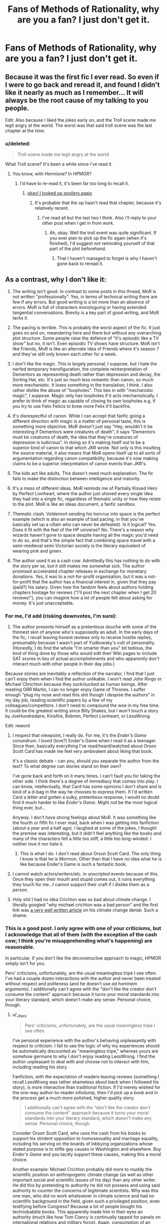 #+TITLE: Fans of Methods of Rationality, why are you a fan? I just don't get it.

* Fans of Methods of Rationality, why are you a fan? I just don't get it.
:PROPERTIES:
:Score: 17
:DateUnix: 1417823186.0
:DateShort: 2014-Dec-06
:FlairText: Discussion
:END:

** Because it was the first fic I ever read. So even if I were to go back and reread it, and found I didn't like it nearly as much as I remember... It will always be the root cause of my talking to you people.

Edit: Also because I liked the jokes early on, and the Troll scene made me legit angry at the world. The worst was that said troll scene was the last chapter at the time.
:PROPERTIES:
:Author: Ruljinn
:Score: 18
:DateUnix: 1417824663.0
:DateShort: 2014-Dec-06
:END:

*** u/deleted:
#+begin_quote
  Troll scene made me legit angry at the world
#+end_quote

What Troll scene? It's been a while since i've read it.
:PROPERTIES:
:Score: 2
:DateUnix: 1417838408.0
:DateShort: 2014-Dec-06
:END:

**** You know, with Hermione? In HPMOR?
:PROPERTIES:
:Author: Ruljinn
:Score: 3
:DateUnix: 1417839005.0
:DateShort: 2014-Dec-06
:END:

***** I'd have to re-read it, it's been far too long to recall it.
:PROPERTIES:
:Score: 1
:DateUnix: 1417839045.0
:DateShort: 2014-Dec-06
:END:

****** [[/s][okay! I looked up spoilers again]]
:PROPERTIES:
:Author: Ruljinn
:Score: 4
:DateUnix: 1417839436.0
:DateShort: 2014-Dec-06
:END:

******* It's probable that the op hasn't read that chapter, because it's relatively recent.
:PROPERTIES:
:Author: flagamuffin
:Score: 3
:DateUnix: 1417839532.0
:DateShort: 2014-Dec-06
:END:

******** I've read all but the last two I think. Also i'll reply to your other post when I get in from work.
:PROPERTIES:
:Score: 0
:DateUnix: 1417839583.0
:DateShort: 2014-Dec-06
:END:

********* Ah, okay. Well the troll event was quite significant. If you ever plan to pick up the fic again (when it's finished), I'd suggest /not/ reminding yourself of that part of the plot beforehand.
:PROPERTIES:
:Author: flagamuffin
:Score: 1
:DateUnix: 1417839646.0
:DateShort: 2014-Dec-06
:END:

********** That I haven't managed to forget is why I haven't gone back to reread it.
:PROPERTIES:
:Author: Ruljinn
:Score: 2
:DateUnix: 1417839811.0
:DateShort: 2014-Dec-06
:END:


** As a contrast, why I don't like it:

1. The writing isn't good. In contrast to some posts in this thread, MoR is not written "professionally". Yes, in terms of technical writing there are few if any errors. But good writing is a lot more than an absence of errors. MoR is full of characters monologuing or having extended tangential conversations. Brevity is a key part of good writing, and MoR lacks it.

2. The pacing is terrible. This is probably the worst aspect of the fic. It just goes on and on, meandering here and there but without any overarching plot structure. Some people raise the defence of "it's episodic like a TV show" but no, it isn't. Even episodic TV shows have structure. MoR isn't like Friends, MoR is like an alternate idea of Friends where it's season 7 and they've still only known each other for a week.

3. I don't like the magic. This is largely personal, I suppose, but I hate the nerfed temporary transfiguration, the complete reinterpretation of Dementors as representing death rather than depression and decay, the Sorting Hat, etc. It's just so much less romantic than canon, so much more mechanistic. It loses something in the translation, I think. I also rather dislike the abuse of "loopholes". This ties in with "mechanistic magic", I suppose. Magic only has loopholes if it acts mechanistically. I prefer to think of magic as capable of closing its own loopholes e.g. if you try to use Felix Felicis to brew more Felix it'll backfire.

4. It's disrespectful of canon. While I can accept that fanfic going a different direction with magic is a matter of personal taste, this is something more objective. MoR doesn't just say "Hey, wouldn't it be interesting if Dementors were creatures of death", it says "Dementors must be creatures of death, the idea that they're creatures of depression is ludicrous". In doing so it's making itself out to be a superior kind of canon to that which JKR wrote. Not only is this insulting the source material, it also means that MoR opens itself up to all sorts of argumentation regarding canon compatibility, because it's now making claims to be a superior interpretation of canon events than JKR's.

5. The kids act like adults. This doesn't need much explanation. The fic fails to make the distinction between intelligence and maturity.

6. It's a mess of different ideas. MoR reminds me of Partially Kissed Hero by Perfect Lionheart, where the author just shoved every single idea they had into a single fic, regardless of thematic unity or how they relate to the plot. MoR is like an ideas document, a fanfic sandbox.

7. Thematic clash. Voldemort sending his horcrux into space is the perfect example (which is also an example of bad pacing, in that you've basically set up a villain who can never be defeated). Is it logical? Yes. Does it fit with the feel of the HP universe? No. There's a reason why wizards haven't gone to space despite having all the magic you'd need to do so, and that's the simple fact that combining space travel with a semi-medieval semi-Victorian society is the literary equivalent of wearing pink and green.

8. The author used it as a cash cow. Admittedly this has nothing to do with the story per se, but it still makes me somewhat sick. The author promised accelerated chapter releases in exchange for monetary donations. Yes, it was to a not-for-profit organisation, but it was a not-for-profit that the author has a financial interest in, given that they pay (paid?) his salary. Given how the fandom feels about authors holding chapters hostage for reviews ("I'll post the next chapter when I get 20 reviews!"), you can imagine how a lot of people felt about asking for money. It's just unacceptable.
:PROPERTIES:
:Author: Taure
:Score: 30
:DateUnix: 1417869075.0
:DateShort: 2014-Dec-06
:END:

*** For me, I'd add (risking downvotes, I'm sure):

1. The author presents himself as a pretentious douche with some of the thinnest skin of anyone who's supposedly an adult. In the early days of the fic, I recall leaving honest reviews only to receive hostile replies, presumably because I wasn't part of Yudkowsky's cult of personality. (Honestly, I do find the whole "I'm smarter than you" bit tedious, the kind of thing done by those who would edit their Wiki pages to include SAT scores in lieu of actual accomplishments and who apparently don't interact much with other people in their day jobs.)

Because stories are inevitably a reflection of the narrator, I find that I just can't enjoy them when I find the author unlikable. I won't read John Ringo or Michael Chrichton because they suck/sucked as human beings. After meeting GRR Martin, I can no longer enjoy Game of Thrones. I suffer enough "plug my nose and read this shit though I despise the authors" in my day job, reading scientific papers by a few of my colleagues/competitors. I don't need to compound the woe in my free time. It could be the greatest writing since Billy Shakes, but I won't touch a story by JoeHundredaire, Kinsfire, Bobmin, Perfect Lionheart, or LessWrong.

Edit: reword
:PROPERTIES:
:Author: __Pers
:Score: 18
:DateUnix: 1417872769.0
:DateShort: 2014-Dec-06
:END:

**** I respect that viewpoint, I really do. For me, it's the /Ender's Game/ conundrum. I /loved/ (love?) Ender's Game when I read it as a teenager. Since then, basically everything I've read/heard/watched about Orson Scott Card has made me feel very ambivalent about liking that book.

It's a classic debate - can you, should you separate the author from the text? To what degree can stories stand on their own?

I've gone back and forth on it many times. I can't fault you for taking the other side. I think there's a degree of immediacy that comes into play: I can know, intellectually, that Card has some opinions I don't share and is kind of a d-bag in the way he chooses to express them. If I'd written Card a letter and gotten a sulky, pretentious response, I would no doubt find it much harder to like /Ender's Game/. Might not be the most logical thing ever, but...

Anyway. I don't have strong feelings about MoR. It was something like the fourth or fifth fic I ever read, back when I was getting into fanfiction (about a year and a half ago). I laughed at some of the jokes, I thought the premise was interesting, but it didn't feel anything like the books and many of the characters felt a little too stiff, a little too long-winded. I neither love it nor hate it.
:PROPERTIES:
:Author: Lane_Anasazi
:Score: 8
:DateUnix: 1417902585.0
:DateShort: 2014-Dec-07
:END:

***** This is what I do. I don't read about Orson Scott Card. The only thing I know is that he is Mormon. Other than that I have no idea what he is like because Ender's Game is such a fantastic book.
:PROPERTIES:
:Author: forcemon
:Score: 3
:DateUnix: 1417951192.0
:DateShort: 2014-Dec-07
:END:


**** I cannot watch actors/writers/etc. in unscripted events because of this. Once they open their mouth and stupid comes out, it ruins everything they touch for me...I cannot support their craft if I dislike them as a person.
:PROPERTIES:
:Author: paperhurts
:Score: 4
:DateUnix: 1418163239.0
:DateShort: 2014-Dec-10
:END:


**** Holy shit I had no idea Crichton was so bad about climate change. I literally googled "why michael crichton was a bad person" and the first link was [[http://thinkprogress.org/climate/2008/11/05/203302/michael-crichton-worlds-most-famous-global-warming-denier-dies/][a very well written article]] on his climate change denial. Such a shame.
:PROPERTIES:
:Score: 2
:DateUnix: 1418878096.0
:DateShort: 2014-Dec-18
:END:


*** This is a good post. I only agree with one of your criticisms, but I acknowledge that all of them (with the exception of the cash cow; I think you're misapprehending what's happening) are reasonable.

In particular, if you don't like the deconstructive approach to magic, HPMOR simply isn't for you.

Pers' criticisms, unfortunately, are the usual meaningless tripe I see often. I've had a couple dozen interactions with the author and never been treated without respect and politeness (and he doesn't use /ad hominem/ arguments). I additionally can't agree with the "don't like the creator don't consume the content" approach because it turns your moral standards into your literary standard, which doesn't make any sense. Personal choice, though.
:PROPERTIES:
:Author: flagamuffin
:Score: -1
:DateUnix: 1417884675.0
:DateShort: 2014-Dec-06
:END:

**** u/__Pers:
#+begin_quote
  Pers' criticisms, unfortunately, are the usual meaningless tripe I see often.
#+end_quote

I've personal experience with the author's behaving unpleasantly with respect to criticism. I fail to see the logic of why my experiences should be automatically discounted as "meaningless tripe," whereas yours are somehow germane to why I don't enjoy reading LessWrong. /I/ find the author unpleasant to deal with and choose not to interact with him, including reading his story.

Fanfiction, with the expectation of readers leaving reviews (something I recall LessWrong was rather shameless about back when I followed his story), is more interactive than traditional fiction. If I'd merely wished for the one-way author-to-reader infodump, then I'd pick up a book and in the process get a much more polished, higher quality story.

#+begin_quote
  I additionally can't agree with the "don't like the creator don't consume the content" approach because it turns your moral standards into your literary standard, which doesn't make any sense. Personal choice, though.
#+end_quote

Consider Orson Scott Card, who uses the cash from his books to support his strident opposition to homosexuality and marriage equality, including his serving on the boards of lobbying organizations whose stated purpose is to stifle gay causes in Washington and elsewhere. Buy /Ender's Game/ and you tacitly support these causes, making this a moral choice.

Another example: Michael Crichton probably did more to muddy the scientific position on anthropogenic climate change (as well as other important social and scientific issues of his day) than any other writer. He did this by pretending to authority he did not possess and using said authority to counter the concerns of legitimate scientists. Why was this one man, who did no work whatsoever in climate science and had no scientific background in the field, given such a privileged position, even testifying before Congress? Because a lot of people bought his technobabble books. This apparently made him in their eyes an authority (much like how Tom Clancy is continually tapped for panels on international relations and military force). Again, consumption of an author's pablum has moral implications.

LessWrong is, like it or not, the de facto spokesperson for and authority on fanfiction--show me another HP fanfiction writer who gets written up and promoted in /The Atlantic/. When LessWrong's comments evince apparent disdain for JKR's source material, it's not just "some obscure writer somewhere" but the one who would speak for all of us. I don't like him with that power; I don't trust him with that power.

Specifically, when LessWrong makes statements that threaten the tenuous truce between traditional publishing and fanfiction with respect to violations of copyright law (and the attempts over the years by various parties to make money directly or indirectly from his fanfiction certainly raises its profile), this can be potentaily dangerous for the community. It would take only one salvo of Cease and Desist letters from JKR's lawyers to essentially wipe out HP fanfiction from the various archives.

But this really isn't why I don't read LessWrong. I just don't like his stories that much (not enough to overcome my dislike of him and his antics, at any rate).
:PROPERTIES:
:Author: __Pers
:Score: 12
:DateUnix: 1417962268.0
:DateShort: 2014-Dec-07
:END:

***** I meant tripe in the sense that it's simply not a criticism of the story.

#+begin_quote
  But this really isn't why I don't read LessWrong. I just don't like his stories that much (not enough to overcome my dislike of him and his antics, at any rate).
#+end_quote

/This/ is a criticism of the story, or at least a justification for not reading it. I've had dozens of interactions with Yudkowsky and never felt belittled or offended (often the opposite). I'm aware in the past that he's clashed with DLP and maybe others, but I've interacted with DLP as well and you'll excuse me if I default to taking Yudkowsky's side until I learn some details. I do not regard DLP highly.

However, and this ties to my main point, I still read stories that come from that forum, if they're good. You make good points about Crichton and Card -- I would certainly never give either of them money so they could spend it immorally -- but I was trying to express the difference between moral standards and literary standards. Morally, fuck those two. With regard to literature, I'm not going to /buy/ their books but I've read several by each. That I didn't much enjoy them was a function of the writing, not the spectre of the author's jackassery.

The overwhelming problem with entangling morality with what you read is that [[http://www.amazon.com/Intellectuals-Paul-Johnson/dp/1470887568][you can do it with /anyone/]]. There's also the illogic of picking up a book by someone you've never heard of, reading it, enjoying it, finding out the author is a rapist, and then deciding you hate the book.

#+begin_quote
  LessWrong is, like it or not, the de facto spokesperson for and authority on fanfiction--show me another HP fanfiction writer who gets written up and promoted in The Atlantic. When LessWrong's comments evince apparent disdain for JKR's source material, it's not just "some obscure writer somewhere" but the one who would speak for all of us. I don't like him with that power; I don't trust him with that power.
#+end_quote

Can't really comment on this. I will go on record as saying there is no power implicit in speaking for a loose community of fanfiction authors. As far as the possible cease and desists, I have been told by reliable users that Yudkowsky has permission from JKR's legal team to use canon in the way that he has (indirect fundraising, you might call it). Additionally, I am aware of the various jabs at canon in HPMOR. They're probably my least favorite part, for what it's worth, but tons of other fanfiction authors do the same. I don't think it betrays a disdain for JKR's books; he seems to enjoy the universe enough to have written 750000 words in it. Indeed as I said to Taure elsewhere, picking apart the canon plotholes and trying to find a consistent way to make them all work seems more like an homage.
:PROPERTIES:
:Author: flagamuffin
:Score: -2
:DateUnix: 1417982109.0
:DateShort: 2014-Dec-07
:END:

****** Most of my criticism of the story would mirror the comments of [[/u/Taure]], though probably less eloquently and I probably read less of the story than he. I didn't see the point with my post in repeating what's already been said (especially since it's not really well aligned with the topic of the thread anyway).

#+begin_quote
  I will go on record as saying there is no power implicit in speaking for a loose community of fanfiction authors. As far as the possible cease and desists, I have been told by reliable users that Yudkowsky has permission from JKR's legal team to use canon in the way that he has (indirect fundraising, you might call it).
#+end_quote

If LW or his readers were to make a serious attempt at marketing print versions of this most popular story in the fandom (and this actually has happened, though this was found to violate the Lulu.com TOS and was swiftly brought to a halt), then this would risk bringing down the whole fanfiction enterprise, much like how the HP Lexicon was crushed once they started trying to make money off Rowling's IP. If this worst case were to come to pass, then hundreds of millions of hours of collective human effort could be winked out overnight due to the actions of a solitary individual. To me, that's power.

Edit: reword.
:PROPERTIES:
:Author: __Pers
:Score: 6
:DateUnix: 1417994594.0
:DateShort: 2014-Dec-08
:END:

******* u/flagamuffin:
#+begin_quote
  Most of my criticism of the story would the comments of [[/u/Taure]] [+1], though probably less eloquently and I probably read less of the story than he. I didn't see the point with my post in repeating what's already been said (especially since it's not really well aligned with the topic of the thread anyway).
#+end_quote

Those were pretty much all fair criticisms. Although I wouldn't call any of them dealbreakers ... great fanfictions are few and far between, so I can't imagine anyone not jumping at a chance to read one that is long, going to be completed, grammatically perfect, and generally funny and interesting. Many people criticize HPMOR and then turn around and recommend utter crap. I understand high standards, but not the baffling inconsistency I see a lot here. Regardless, it's nice to finally read an intelligent critique of the story that doesn't revolve around misapprehensions.

#+begin_quote
  If LW or his readers were to make a serious attempt at marketing print versions of this most popular story in the fandom (and this actually has happened, though this was found to violate the Lulu.com TOS and was swiftly brought to a halt), then this would risk bringing down the whole fanfiction enterprise, much like how the HP Lexicon was crushed once they started trying to make money off Rowling's IP. If this worst case were to come to pass, then hundreds of millions of hours of collective human effort could be winked out overnight due to the actions of a solitary individual. To me, that's power.
#+end_quote

It's not his fault he's the most popular author (or close). He /may/ be the only one whose profile is high enough that attempts to monetize would result in catastrophe ... but I doubt it. And I doubt that this hypothetical attempt would have the endgame you think it would. JKR seems very welcoming of fanfiction in general. If the widespread smut communities haven't cratered the whole thing, one fanfiction trying to make money won't either. At worst I imagine she'd have HPMOR removed from major websites, press individual charges, something like that. I don't see Yudkowsky having the power you ascribe to him.

#+begin_quote
  (and this actually has happened, though this was found to violate the Lulu.com TOS and was swiftly brought to a halt)
#+end_quote

I don't remember this, unless it's the thing where some hard copies began popping up on the west coast? I think they were distributed to children, free, to encourage interest in science or something, but I don't have any details. Might be different. But given that Yudkowsky knows the line he is walking with the JKR legal team and has reached out to them in the past, I find it /very/ unlikely he would do anything to jeopardize his status. His readers ... that's a different matter. People without a firm understanding of copyright law routinely bring printing copies up on [[/r/hpmor]] and are routinely disabused.

Anyway, [[/r/hpfanfiction]] likes to demonize Yudkowsky for asking for donations specifically for fanfiction, as if all other fanfiction authors are on a higher moral plane. The reality, of course, is that Yudkowsky would have had to long since abandon the project he started /specifically to attract interest to AI research etc/ if he couldn't prove to his employer that it had a tangible benefit. "Has popularized MIRI" isn't tangible, but money is. Since we want the story, and he presumably wants to finish it but understands his job is more important, donations to his (nonprofit) organization seem like the ideal solution. I've never really understood the antagonism there.
:PROPERTIES:
:Author: flagamuffin
:Score: -1
:DateUnix: 1418003106.0
:DateShort: 2014-Dec-08
:END:

******** u/deleted:
#+begin_quote
  The reality, of course, is that Yudkowsky would have had to long since abandon the project he started specifically to attract interest to AI research etc if he couldn't prove to his employer that it had a tangible benefit.
#+end_quote

Then he should have abandoned it.
:PROPERTIES:
:Score: 1
:DateUnix: 1418036323.0
:DateShort: 2014-Dec-08
:END:


**** Regarding the "deconstructive approach to magic", I'm not quite sure what that exactly refers to.

To clarify, therefore, I do like fics that explore magic in-depth. I'm just not a fan of the particular way that MoR does it. I think there are a few reasons for this:

Firstly, there's the issue of explanation vs. description. While I love fics that /describe/ magic in a lot of detail, making it seem complex, difficult and real, I'm not a fan of /explanations/ of magic. Explanation can mean two different things here, either explaining magic in terms of other things, or explaining the one true fundamental nature/source of magic. It always reminds me of the ancient Greek metaphysical systems like "the world is made of water". No matter what explanation you give, it will always feel too simple.

In this sense I like magic to be reminiscent of science in that we have no real ultimate answers, and that many of our answers are incompatible with each other or clearly false in certain respects. A wizard should not be able to explain what magic is in a paragraph, or even a chapter. Wizards should just be able to describe human-made theories of how various items of magic work, and maybe speculate as to some ideas about the nature of magic.

Secondly, I dislike the MoR treatment in terms of research methodology/the nature of magical theories. I'm not a fan at all of an empirical approach to magical theory or a mathematical approach to describing magic. There should be few, if any, equations for magical theory in my view.

This connects to the way in which I think HP magic is heavily concept based rather than concerned with physical quantities. Consider the way, for example, that a magical law prevents you from creating food from nothing with transfiguration, but you can create animals with it. /The human concept of food is magically real./ Similarly, a job position is magically real, as are words.

In this sense I think that wizards involved in magical research are kinds of "conceptual engineers" and that their work should accordingly be like that of philosophers and literature critics rather than scientists. Magical theory is thus less about discovering and explaining "how magic works" and more an act of creating a narrative that describes magic so as to capture some essence of it. Spells can be created on the basis of these narratives and so they have a sense of reality, but they are basically created by humans. In essence I see magic as a way that human fictions can override reality. As such I consider magical theory as essentially pluralistic: there is no single correct magical theory, no "magical truth" but rather many different, equally correct, ways of viewing magic.

Different narratives will have different advantages and disadvantages depending on what they focus on. For example, Voldemort favours a narrative that sees magic as essentially inert, mechanistic, and able to be mastered with all variables within the control of a suitably skilled wizard. Dumbledore prefers a more "mythic" or holistic view of magic which takes into account such obscure ideas as the power of moral certainty. Neither approach is more correct than the other -- Voldemort achieves many great magical feats with his narrative of magic, and also he recognises the power of Dumbledore's narrative in GoF when he said that Lily's sacrifice was an old magic that he should have anticipated. But Dumbledore's narrative ultimately prevails in the story, because Voldemort repeatedly fails to give it due consideration and acts on the sole basis of his own ideas.
:PROPERTIES:
:Author: Taure
:Score: 5
:DateUnix: 1417954779.0
:DateShort: 2014-Dec-07
:END:

***** u/flagamuffin:
#+begin_quote
  Firstly, there's the issue of explanation vs. description. While I love fics that describe magic in a lot of detail, making it seem complex, difficult and real, I'm not a fan of explanations of magic.
#+end_quote

This is what I meant by deconstruction. Nuts and bolts. I understand that this can take the, well, /magic/ out of things. If all the criticisms of HPMOR leveled here were of this sort, I would never rear my ugly head to defend it, because I get the argment. Unfortunately most are character assassination or just factually incorrect (below in the thread - "leaves plot threads hanging" or whatever ... why don't we let him finish the story first...).

To me, on the other side of the coin, the attempts to explore magical theory while being (nearly) entirely true to canon are the most fun part of HPMOR. The author has been handed a bunch of bizarre and often arbitrary rules (food/animals e.g.) and has his protagonist deal with them, learn them and rationalize them. It's unique. Others interpret it as "trashing" canon, but I think it's actually a really cool homage to canon. Instead of changing things that JKR came up with that don't make a whole lot of sense, he attempts to reason out a way it could all be cohesive.

Yeah, that's less in the spirit of the original books. But fanfiction in the spirit of the original books has always been less fun for me, because whoever writes it is invariably not as eloquent as Rowling.

#+begin_quote
  In this sense I think that wizards involved in magical research are kinds of "conceptual engineers" and that their work should accordingly be like that of philosophers and literature critics rather than scientists. Magical theory is thus less about discovering and explaining "how magic works" and more an act of creating a narrative that describes magic so as to capture some essence of it.
#+end_quote

I agree and if I ever wrote a story, this is how the Unspeakables and so on would operate in the background. But I can still appreciate a damned interesting attempt to put science and magical theory together (especially as it's now clear that the end of the plot is going to revolve around that, so what seemed like digressions and authorial inserts in chapter 20 are now foreshadowing for chapters 105-115).
:PROPERTIES:
:Author: flagamuffin
:Score: 1
:DateUnix: 1417980410.0
:DateShort: 2014-Dec-07
:END:


**** [deleted]
:PROPERTIES:
:Score: 2
:DateUnix: 1418003384.0
:DateShort: 2014-Dec-08
:END:


*** See I've started reading it just the other day and I enjoyed it to begin with - but I got to about chapter twenty and was like.. I'm enjoying the interactions between a couple of the characters (I found the rewriting of Quirrel really interesting) but the rest just drags on.. I'm thinking I'll give the rest of it a skip
:PROPERTIES:
:Author: booksblanketsandtea
:Score: 0
:DateUnix: 1418260404.0
:DateShort: 2014-Dec-11
:END:


** It's well written from a mechanical perspective: no spelling errors, no grammar mistakes, prose that starts a bit janky but smooths out quickly enough. It avoids most of the problems I have in fan fiction: uneven overpowering of characters, Harry being super special in ways that nobody else possibly could be, and so forth. There are over a hundred fics that meet this bar, I'm sure.

Hermione has her own motivations rather than just hanging onto Harry. That filter takes out the majority of the fics that met the previous criteria. In point of fact, most characters are written as intelligent people with their own motives.

It pokes fun at canon's silliness, which is amusing if you haven't read fifty fanfics that each point out two or three flaws, and it's not afraid of being silly itself. At the same time, it's serious quite often.
:PROPERTIES:
:Score: 16
:DateUnix: 1417836985.0
:DateShort: 2014-Dec-06
:END:

*** See I get that it's well written and all, but after about chapter 10 there's no hint of the original plot left, it's just this author writing clever things to make himself feel clever.
:PROPERTIES:
:Score: 5
:DateUnix: 1417838380.0
:DateShort: 2014-Dec-06
:END:

**** It's written in arcs, and chapter 10 is largely the glue between the introductory arc (which is short on plot and long on exposition) and the initial science arc, which leads into the battle school arc, which leads into...
:PROPERTIES:
:Score: 1
:DateUnix: 1417885200.0
:DateShort: 2014-Dec-06
:END:

***** I get that, I just don't think it's very well structured. Each of the arcs could easily have been a separate year without harming anything.
:PROPERTIES:
:Score: 7
:DateUnix: 1417895441.0
:DateShort: 2014-Dec-06
:END:

****** Sure, but then you read canon and realize that each book is a bunch of filler and about five days of action. Two, if you cut Quidditch.
:PROPERTIES:
:Score: 1
:DateUnix: 1417895801.0
:DateShort: 2014-Dec-06
:END:

******* So realistic?
:PROPERTIES:
:Score: 9
:DateUnix: 1417896477.0
:DateShort: 2014-Dec-06
:END:

******** As a practical matter, it seems like HPMOR needs to get through a certain set of plot points before Quirrell dies, and he's rather certain to die before the start of the 1992 school year. People who are pretending to be somewhat competent versions of themselves don't leave important tasks for later when they're about to die.
:PROPERTIES:
:Score: 1
:DateUnix: 1417897407.0
:DateShort: 2014-Dec-06
:END:

********* Again one of my main complaints is the unrealistic pacing. The author simply uses the universe to introduce concepts to people and that's fine but it doesn't make for a good fanfiction. The plot and pacing are all over the place because of how much the author is trying to push on people.
:PROPERTIES:
:Score: 2
:DateUnix: 1417925416.0
:DateShort: 2014-Dec-07
:END:

********** I'm not sure what you mean when you say the pacing is all over the place. Can you explain this more?
:PROPERTIES:
:Score: 2
:DateUnix: 1417925903.0
:DateShort: 2014-Dec-07
:END:

*********** Sure, say the author introduces idea A. He makes a conflict between Harry and Draco to explain it to people. He then introduces idea B and has the conflict with Hermione. However, at this point he hasn't resolved the conflict from idea A because the only reason for the conflict was to introduce idea A to the reader and the conflict itself is largely irrelevant to that.

So by the time he's introducing idea M that everyone just has to know about someone who isn't on [[/r/HPMOR]] and pulling the thing apart is left wondering why Draco is still talking to Harry because he never really got over the conflict from idea A.

Also the idea of writing a first year fic falls apart when you have so much conflict in such a short period of time, it's just unrealistic.
:PROPERTIES:
:Score: 2
:DateUnix: 1417926421.0
:DateShort: 2014-Dec-07
:END:


** [deleted]
:PROPERTIES:
:Score: 8
:DateUnix: 1417828639.0
:DateShort: 2014-Dec-06
:END:

*** Don't forget the elaborate sex scenes between Snape and Hermione.
:PROPERTIES:
:Author: Sillyminion
:Score: 10
:DateUnix: 1417839152.0
:DateShort: 2014-Dec-06
:END:

**** Or Harry and Snape
:PROPERTIES:
:Author: -La_Geass-
:Score: 4
:DateUnix: 1417891104.0
:DateShort: 2014-Dec-06
:END:


** It tries hard. Most fics don't.

It has an actual original plot instead of a retelling of the canon plot.

It is written by an adult who is a fan of the kind of things I'm a fan of, and it shows. It stands in stark contrast to the usual angsty teen/young adult authors with some obscure point to prove about their lives that they're working out on the page.

Originality with a self-awareness of the reader's perspective and needs forgives a lot of thematic and flow missteps. It is higher quality than most fanfic; this is especially noticeable amongst the current (relative) drought of quality HP fanfiction.
:PROPERTIES:
:Author: TimeLoopedPowerGamer
:Score: 17
:DateUnix: 1417826371.0
:DateShort: 2014-Dec-06
:END:

*** u/deleted:
#+begin_quote
  It tries hard. Most fics don't.
#+end_quote

I'll give you that.

#+begin_quote
  It has an actual original plot instead of a retelling of the canon plot.
#+end_quote

The plot is pretty all over the place though and the author has a habit of dropping things and never mentioning them again or picking up new conflicts before resolving others.

#+begin_quote
  It stands in stark contrast to the usual angsty teen/young adult authors with some obscure point to prove about their lives that they're working out on the page.
#+end_quote

I don't mean to be insulting but only to the extent that it's an angsty adult trying to prove a point.
:PROPERTIES:
:Score: 13
:DateUnix: 1417827213.0
:DateShort: 2014-Dec-06
:END:

**** Yeah, it's been noted that MOR flows more like a sitcom than a novel. But I don't see why this is a problem, it seems suited to the fanfiction format. And anyway, it's still a WIP, dropped plotlines are only a problem if they stay dropped until the end and the author's promising everything will be resolved in the final arc.
:PROPERTIES:
:Score: 8
:DateUnix: 1417830641.0
:DateShort: 2014-Dec-06
:END:

***** It's not sitcom like though, as someone else in the thread pointed out it's as if Friends was on season 7 but everyone had only known each other a week. The progression of events and characters is absurd in the time frame he has presented.

As for the dropped plot-lines I explained my feelings on this elsewhere but it's not so much a matter of putting something on the back-burner it's that as soon as something new comes along that interests him or he wants to talk about he moves on immediately. I'm not necessarily talking about massive story defining things but arguments that are never resolved because Harry just has to let everyone know about his new scientific theory he's come up with so everyone forgets that they were pissed at him and moves on because it's /rational/. As we all know 11 year olds are at all times.
:PROPERTIES:
:Score: 2
:DateUnix: 1418036566.0
:DateShort: 2014-Dec-08
:END:


**** These don't strike me as valid criticisms. I think it's a shame that they're getting upvoted because of the general kneejerk dislike of HPMOR. Those of you who upvoted it, please think about whether a dismissal, a falsehood and an /ad hominem/, respectively, are the types of fanfiction criticism you want to encourage here. If you had written a story and posted it on [[/r/HPfanfiction]] for feedback, you would presumably expect better than that.
:PROPERTIES:
:Author: flagamuffin
:Score: 0
:DateUnix: 1417839195.0
:DateShort: 2014-Dec-06
:END:

***** u/deleted:
#+begin_quote
  a dismissal
#+end_quote

an agreement

#+begin_quote
  a falsehood
#+end_quote

no it's pretty true the plot and pacing are dire

#+begin_quote
  ad hominem
#+end_quote

perhaps in regards to the writing but it was a direct response to an insult against most fanfiction writers
:PROPERTIES:
:Score: 3
:DateUnix: 1417925628.0
:DateShort: 2014-Dec-07
:END:


**** u/TimeLoopedPowerGamer:
#+begin_quote
  picking up new conflicts before resolving others.
#+end_quote

That's how mature plotting works.

#+begin_quote
  I don't mean to be insulting but only to the extent that it's an angsty adult trying to prove a point.
#+end_quote

Or, maybe you "just don't get it".
:PROPERTIES:
:Author: TimeLoopedPowerGamer
:Score: -5
:DateUnix: 1417834481.0
:DateShort: 2014-Dec-06
:END:

***** u/deleted:
#+begin_quote
  That's how mature plotting works.
#+end_quote

No starting a conflict and then getting distracted when you think of something else is terrible writing.

#+begin_quote
  Or, maybe you "just don't get it".
#+end_quote

Yes that was the point of this post...
:PROPERTIES:
:Score: 6
:DateUnix: 1417837220.0
:DateShort: 2014-Dec-06
:END:

****** If you suspect you don't understand something and want to write a post about it, maybe accept that the absolutist statements you make regarding that subject could be incorrect.
:PROPERTIES:
:Author: TimeLoopedPowerGamer
:Score: 0
:DateUnix: 1417837941.0
:DateShort: 2014-Dec-06
:END:

******* Oh okay I see your issue, I forgot who I was speaking to, I was hoping someone would point out reasons why my feelings on the fic were wrong rather than bitch because I disagreed with them. Nevermind i'll just reply to another commenter.
:PROPERTIES:
:Score: 6
:DateUnix: 1417838256.0
:DateShort: 2014-Dec-06
:END:

******** You didn't state your feelings. It is a blank title-only post.

I stated opinions that were, apparently, different from your own...meaning you might be "wrong" in your feelings and opinions (to the extent that is even logically possible) if mine were better grounded in the facts.

Is that not what you were apparently looking for? Or are you just looking for arguments, or maybe attention?

It looks like I have a lot more fun arguing than you do, and more success too, which is why I ask if this is what you truly mean to be doing.
:PROPERTIES:
:Author: TimeLoopedPowerGamer
:Score: -2
:DateUnix: 1417844185.0
:DateShort: 2014-Dec-06
:END:

********* I stated my opinions in response to peoples claims about the fanfiction. Sorry if that's not how you would have done it.

I was looking for reasoned debate not an argument. This is something you seem incapable of without devolving into insults when you realise you won't convince anyone.

Also attention? Mate if I wanted attention I'd be posting in gonewild not HPfanfiction. If there's anyone looking attention it's the guy posting 10000 word replies that have almost no relevance to the debate.

As for you having success, if we go by downvotes you're definitely loosing every debate we've had. You're like the guy who scores an own goal in football then runs around the pitch screaming that they scored.
:PROPERTIES:
:Score: 0
:DateUnix: 1417865637.0
:DateShort: 2014-Dec-06
:END:

********** u/TimeLoopedPowerGamer:
#+begin_quote
  I was looking for reasoned debate not an argument.
#+end_quote

.

#+begin_quote

  #+begin_quote
    I was hoping someone would point out reasons why my feelings on the fic were wrong rather than bitch because I disagreed with them.
  #+end_quote
#+end_quote

What were you looking for again? People to bully on the internet who wouldn't push back? Bad luck there.

#+begin_quote
  This is something you seem incapable of without devolving into insults when you realise you won't convince anyone.
#+end_quote

.

#+begin_quote
  You're like the guy who scores an own goal in football then runs around the pitch screaming that they scored.
#+end_quote

...
:PROPERTIES:
:Author: TimeLoopedPowerGamer
:Score: -2
:DateUnix: 1417867614.0
:DateShort: 2014-Dec-06
:END:

*********** You really need to learn that people disagreeing with you doesn't mean they aren't having a reasonable debate.
:PROPERTIES:
:Score: 0
:DateUnix: 1417870081.0
:DateShort: 2014-Dec-06
:END:

************ It's rather clear to me that you didn't start this thread to potentially change your point of view, hence people will treat you accordingly (disdainfully).
:PROPERTIES:
:Author: snowywish
:Score: 1
:DateUnix: 1417887555.0
:DateShort: 2014-Dec-06
:END:

************* Yeah you're right I didn't, you won't be able to change my view based on a few paragraphs about a fic i've read at least 3 times since it's so highly rated and hated every time. As I made clear in the title I made this post to try and understand why other people enjoyed it.
:PROPERTIES:
:Score: 1
:DateUnix: 1417895573.0
:DateShort: 2014-Dec-06
:END:

************** No, you haven't. Now you're just deluding yourself.

You made this post to disparage the viewpoints of others. It should not be a surprise when the same is returned onto you.
:PROPERTIES:
:Author: snowywish
:Score: -2
:DateUnix: 1417898650.0
:DateShort: 2014-Dec-07
:END:

*************** If you say so.
:PROPERTIES:
:Score: 1
:DateUnix: 1417905614.0
:DateShort: 2014-Dec-07
:END:


************ u/TimeLoopedPowerGamer:
#+begin_quote
  You really need to learn that people disagreeing with you doesn't mean they aren't having a reasonable debate.
#+end_quote

.

#+begin_quote

  #+begin_quote
    Oh okay I see your issue, I forgot who I was speaking to, I was hoping someone would point out reasons why my feelings on the fic were wrong rather than bitch because I disagreed with them. Nevermind i'll just reply to another commenter.
  #+end_quote
#+end_quote

Pictured above: reasoned debate.
:PROPERTIES:
:Author: TimeLoopedPowerGamer
:Score: 0
:DateUnix: 1417871243.0
:DateShort: 2014-Dec-06
:END:

************* u/deleted:
#+begin_quote
  If you suspect you don't understand something and want to write a post about it, maybe accept that the absolutist statements you make regarding that subject could be incorrect.
#+end_quote

That was your response to me telling you i disagreed with you.
:PROPERTIES:
:Score: 2
:DateUnix: 1417895506.0
:DateShort: 2014-Dec-06
:END:

************** And? I meant it, and it wasn't some sort of slam. Do you know what those words meant? You failed to restate my meaning back in any response, so I can only assume you didn't.

You said you didn't get the fic in the original post. I gave an opinion on it, giving explanations of why I thought that way. You disagreed, with a strong counter opinion on the story and no other information, after having said you didn't get the story. I pointed that out, you flipped the table.

Does that make sense now? Can you see why I think you are acting irrationally?
:PROPERTIES:
:Author: TimeLoopedPowerGamer
:Score: 1
:DateUnix: 1417918195.0
:DateShort: 2014-Dec-07
:END:

*************** u/deleted:
#+begin_quote
  You failed to restate my meaning back in any response, so I can only assume you didn't.
#+end_quote

Seriously? Look, I made the post to hear why other people like this fic you saying "It's amazingly well written" isn't going to suddenly make me think it's not a horrifically paced story with no resemblance of a coherent plot. Again, not agreeing with you does not equal not understanding your point.

#+begin_quote
  You said you didn't get the fic in the original post. I gave an opinion on it, giving explanations of why I thought that way. You disagreed, with a strong counter opinion on the story and no other information, after having said you didn't get the story. I pointed that out, you flipped the table.
#+end_quote

No you gave an opinion, I said I disagreed and you went straight for the "oh clearly you aren't able to understand" rather than being able to comprehend that someone would disagree with you.

#+begin_quote
  Does that make sense now? Can you see why I think you are acting irrationally?
#+end_quote

You're right I was, rational would be to ignore you, which I will endeavour to do from now on, as you're clearly incapable of understanding basic human emotions (case in point; dementors) and so can't apply them to any debate and assume that everyone must be trying to be rational about everything. Not everyone in every story will do the rational thing and that leads for realistic experiences as peoples actions are affected by their emotion not just sitting and thinking about it rationally.
:PROPERTIES:
:Score: 1
:DateUnix: 1417926094.0
:DateShort: 2014-Dec-07
:END:


** Its been 5 days, but this was still on the second page, so besides some of the other positive comments, here are a few I haven't seen mentioned:

- I liked Ender's Game as a kid because I could imagine myself in Ender's place and it felt /good/. Ender outwits his peers and the adults depend on him. I like HPMOR because I like to imagine I would take exactly Harry's approach if I was faced with a strange new magical world: analyze and exploit everything possible.

Addressing some common concerns:

- Canon-bashing. A lot of instances that look like canon bashing are actually subtly showing Harry's flaws. Harry dismisses Ron, later Ron helps provide Hermione the winning strategy in the battles. Harry questions how Hermione could end up anywhere but Ravenclaw, ignoring the fact that she spent time under the Hat and was likely considering Gryfindor like in canon. The issue is that initially it looks like cheap shots at canon and it takes many chapters later for the reader to notice Harry's mistakes (kind of like dealing with real life cognitive biases).

- Kids not acting like kids. Draco has been specifically trained to be able to act in a calculating and controlled manner. Hermione is just an extremely well-read kid (and has trouble keeping up with Harry and Draco as a result). For Harry, the current theory on [[/r/HPMOR]] is that Harry is Voldemort's horocrux, and has Voldemort's genius/underlying personality, but lacks his memories and has developed empathy from being raised in a loving environment (ironically for a story about rationality love is still a key advantage).

- Destroying the romanticism of canon: Yeah, I can see where you are coming from, but I think for all the romantic wonder it destroys, it replaces with enlightenment idealism and optimism.
:PROPERTIES:
:Author: scruiser
:Score: 3
:DateUnix: 1418277216.0
:DateShort: 2014-Dec-11
:END:


** Hmm. I'll bite, despite the fact that you didn't really hold up your end of the bargain by, for example, listing /why/ you don't get it. I'm familiar with most of the common complaints (at least the ones on [[/r/hpfanfiction][r/hpfanfiction]]), but still. I'm about to write like 500 words. The least you could do is write 15.

1. HPMOR is the /only/ piece of fanfiction I have ever read that could legitimately pass for professionally-written. Plots (within the context of the serialized "tv season arc" format he uses) are created and resolved, with the requisite amounts of drama and conflict [NB: I say this with the caveat that the story is unfinished, but I have confidence that all the plot ends will be untangled]. Every /single/ character is consistent, acts intelligently and interestingly, and has background. The emotion is real, the humor is (mostly) funny. The grammar/sentence structure/nuts and bolts are absolutely impeccable. The amount of effort that is put into the writing process would put HPMOR in the top ten fics ever written even if it was a generic post-OotP rehash.

2. But it's not. Yudkowsky can flat /write/, and the story is probably the most uniformly original ever written in fanfiction. I'm not really sure how it wouldn't be.

3. The entire plot is /solvable/. All plot details and pieces of foreshadowing (of which there are dozens) will be tied up by the finale. [[/r/hpmor]] has spent the last 3-4 years guessing at what will happen in each chapter, where the plot is going, etc. There are a lot of smart people on that subreddit (in fact I'm pretty sure at least one of our current theories vis a vis the ending is mostly correct) -- but the author still manages to throw us for a loop pretty often. This, plus the fact that story has no (or very, very few^{)} [[http://tvtropes.org/pmwiki/pmwiki.php/Main/IdiotBall][Idiot Balls]], gives it that satisfying feeling peculiar to so-called rationalist fiction -- you never feel like you're watching a shitty horror movie ("don't split up!" "don't go outside in the dark" etc. Characters act as you would, and occasionally even think of things you didn't.

4. It is by far the best "theory of magic" fanfiction of all time. As a bonus, the author is a scientist who discusses any and all field-specific details he uses on [[/r/hpmor][r/hpmor]], to make sure they're accurate. Sure, HPMOR is so brilliant as a story that even if the experimental angle was removed (Harry's attempts to learn why magic works, and team it up with physics) it would /still/ be the best fic I've ever read. But the scientific method, all the great Harry-Hermione conversations, his attempt to win over Draco using reason -- perfect. And everything Harry does is what any precocious muggleborn with a deep interest in science would do if they learned about magic.

5. Yudkowsky is very clear on the departure points for the fic and sticks to them (often so subtly it takes us at [[/r/hpmor]] a long time to notice), which helps a lot in forming a cohesive narrative -- which would otherwise be a concern, because the story is extremely long and published in serialized format. He also knows in advance all major plot points and how HPMOR will end, which is vital to the fic making sense (this rule applies to all fiction, with very rare exceptions).

6. Yudkowsky puts [[http://yudkowsky.tumblr.com/writing/inexploitability][thought]] into what he's doing, and in the process makes points about fanfiction that have never even occurred to me. [Additionally, his [[http://wiki.lesswrong.com/wiki/Sequences][nonfiction]] is brilliant. There's a lot more where that came from.]

7. Yudkowsky interacts with his readership on facebook, lesswrong and reddit all the time, keeps us minutely apprised on the story's progress, goes to meetups, even incorporates small reader ideas into the narrative occasionally. As a result I have absolute confidence that he will finish the story, which is refreshing.

And when you throw in the fact that the author had never written any fiction over ~10 chapters before he dove in, and he did so only to drum up interest in rationalism, futurism and his work ... yet he still wrote the most popular fanfiction in history ... it's pretty damn impressive. Honestly HPMOR is barely fanfiction -- it only borrows the characters/settings so that Yudkowsky can work from established anchors (see the link above on inexploitability) and therefore make his point more efficiently.

^{there} are a few, but they're intentional
:PROPERTIES:
:Author: flagamuffin
:Score: 11
:DateUnix: 1417839096.0
:DateShort: 2014-Dec-06
:END:

*** u/deleted:
#+begin_quote
  HPMOR is the only piece of fanfiction I have ever read that could legitimately pass for professionally-written.
#+end_quote

How unfortunate. You apparently haven't read Prince of the Dark Kingdom. And if the Wheel of Time can get published, the Sacrifices Arc probably could. There are probably several of better quality than HPMOR, and if you restrict yourself to comparing the first few chapters, there are many.
:PROPERTIES:
:Score: 8
:DateUnix: 1417885553.0
:DateShort: 2014-Dec-06
:END:

**** Prince of the Dark Kingdom suffers greatly from poor pacing.

Sacrifices Arc would be destroyed by critics everywhere. That's the definition of a guilty pleasure read.
:PROPERTIES:
:Author: snowywish
:Score: 10
:DateUnix: 1417887694.0
:DateShort: 2014-Dec-06
:END:


**** I was thinking of making a thread about my claim, to see what would turn up. (I want to say I could think of a couple, but certainly none of the usual paragons on [[/r/hpfanfiction][r/hpfanfiction]].)

But your suggestions prove my point.
:PROPERTIES:
:Author: flagamuffin
:Score: -2
:DateUnix: 1417889080.0
:DateShort: 2014-Dec-06
:END:

***** Yes, those works are problematic in many ways. However, at least parts of them are superior to parts of HPMOR, and there are published books that are worse than them in multiple ways.
:PROPERTIES:
:Score: 3
:DateUnix: 1417889915.0
:DateShort: 2014-Dec-06
:END:

****** By professionally-written, I meant to my own personal standard, not to the standard of the worst published books.

The overwhelming problem with most fanfiction is a lack of basic professionalism. What you might call "rookie mistakes." HPMOR, aside from questionable pacing in one or two parts, doesn't have any of these. Price of the Dark Kingdom, I recall, did. A lot. I haven't read Sacrifices, but I've tried to ... and come on.
:PROPERTIES:
:Author: flagamuffin
:Score: 0
:DateUnix: 1417890687.0
:DateShort: 2014-Dec-06
:END:

******* u/deleted:
#+begin_quote
  HPMOR, aside from questionable pacing in one or two parts, doesn't have any of these.
#+end_quote

Oh come on, the main character is an 11 year old who everyone follows around bowing down to because he is unrealistically intelligent and mature. At no point does Harry ever actually act his age or have anyone treat him like he's his age.
:PROPERTIES:
:Score: 3
:DateUnix: 1418074346.0
:DateShort: 2014-Dec-09
:END:

******** Do you think it is rational to treat someone based on their age rather than how intelligent, interesting or powerful they are?

If yes, you're not the target audience.
:PROPERTIES:
:Author: flagamuffin
:Score: 0
:DateUnix: 1418082818.0
:DateShort: 2014-Dec-09
:END:

********* I think it's rational to dismiss certain views from children so young they have next to no life experience yes. The things Harry gives orders on are not a matter of intelligence but maturity and it would be totally irrational to listen to him the way people do.

Now if it were a complex equation that needed solving then fine but when it comes to deeper matters of humanity, Harry is not a good person to consult.
:PROPERTIES:
:Score: 4
:DateUnix: 1418166908.0
:DateShort: 2014-Dec-10
:END:

********** Well, except that he's the only one who notices Azkaban is immoral. You seem to be saying we shouldn't listen to children because we shouldn't listen to children. I am saying, listen to intelligence, morality and, I'll grant you, experience. Perspective, maybe. Harry has perspective in HPMOR; most wizards don't, because of the unenlightened society in which they grew up.

That's one of the best ideas of the story -- that nearly any muggleborn should have the necessary perspective and probably quite a bit of the knowledge to see through the medieval murk that pervades JKR's world. It's true.

HJPEV is not put in charge of anything. He has a lot of good, unique ideas and eventually becomes someone who is listened to, because of necessity. That may not be realistic, but I wish it was.
:PROPERTIES:
:Author: flagamuffin
:Score: 1
:DateUnix: 1418180671.0
:DateShort: 2014-Dec-10
:END:

*********** u/deleted:
#+begin_quote
  Well, except that he's the only one who notices Azkaban is immoral.
#+end_quote

"Half of us only sleep soundly in our beds at night knowing those creatures are guarding Askaban"

"And the other half of us are something something appalled, scared because they'll turn to Voldemort instantly"

Quotish from Dumbledore to Fudge in Goblet. It seems much more likely in canon that it's a case of people not liking it but not being able to do anything ala the NSA/Guantanamo.

#+begin_quote
  You seem to be saying we shouldn't listen to children because we shouldn't listen to children.
#+end_quote

No i'm saying in most cases children do not have the perspective needed to understand complex ideas.

#+begin_quote
  Harry has perspective in HPMOR; most wizards don't, because of the unenlightened society in which they grew up.
#+end_quote

No many wizards are muggleborn and have exactly the same perspective Harry does, MoR doesn't really address this.

#+begin_quote
  probably quite a bit of the knowledge to see through the medieval murk that pervades JKR's world
#+end_quote

Again this is only really applicable if you take MoR and make it canon, we must assume there are reasons for certain things in canon that are there for an actual purpose rather than just "oh aren't wizards barbaric" like MoR makes out.

#+begin_quote
  He has a lot of good, unique ideas and eventually becomes someone who is listened to, because of necessity.
#+end_quote

There is no necessity though. Only what is created in MoR.
:PROPERTIES:
:Score: 2
:DateUnix: 1418259432.0
:DateShort: 2014-Dec-11
:END:


********* [deleted]
:PROPERTIES:
:Score: 3
:DateUnix: 1418167471.0
:DateShort: 2014-Dec-10
:END:

********** u/flagamuffin:
#+begin_quote
  And don't try and tell me you'd treat a twelve year old the same as a twenty four year old, because no matter how much we'd like to - we wont.
#+end_quote

Speak for yourself. I treat intelligent people intelligently, or strive to. Thing is, yeah few and far between are the 12 year olds who cut muster**. But that's one of the departure points of the story. Every great story has one suspension of disbelief (who said that?), and in this one it's that the protagonist is also a child prodigy. (A pedant will point out that magic is the suspension of disbelief, but that pedant will not have read the link to Yudkowsky's blogpost on inexploitability that I posted above.)

#+begin_quote
  And it's very hard for anyone to take him seriously within the novel - you see throughout the story, even when it'd be logical to stop this, there is still some condescension from the adults towards him.
#+end_quote

Dunno how long it's been since you read HPMOR, or how far you got, but the exact same thing happens there. He wins over his elders; they don't yield to him immediately (caveat: Dumbledore sort of does, because of his concept of the "hero" in the "story" -- but again, that comes from canon). I would also point out that basically none of the children in canon act 11. Maybe Ginny. They don't really start acting their ages until like 15, when they take a giant maturity step backwards and all get really angry for no reason.

I just now got why you could get "accusatory" out of my (brief) response. To expand, he's not the target audience if he doesn't feel that children who are intelligent should be respected and encouraged, because that feeling would be anathema to Yudkowsky, who would take it as a given of any "Idiot Ball-free" universe.

**Ever read Neal Stephenson? He wrote a brilliant and annoying 12 year old, albeit a minor character, but one who was treated like an adult when he earned it -- and no one got angry.
:PROPERTIES:
:Author: flagamuffin
:Score: 1
:DateUnix: 1418186544.0
:DateShort: 2014-Dec-10
:END:


*** 1. You've clearly missed a lot of fanfiction. Whilst MoR is well written grammatically and the like it's structure and plot leave much to be desired.

2. You're right that it's not generic but that doesn't make it good. The original concept was fantastic but the more he wrote the more he added to the story to try and push in all these ideas that he had and the views he tried to convey to people and imo it doesn't work.

3. See here's why I think it's so well liked, correct me if i'm wrong, but every time a chapter comes out fans must spends hours poring over it and debating with each other what everything means and about the 3 new ideas that were introduced? That I can see being enjoyable, who doesn't love a good theological debate? The issue is as a self-enclosed story his ideas aren't conveyed well, there's just a mashup of things the author wants to tell people about and show off his knowledge on.

4. Agree to disagree, the charm of Harry Potter for me is the magic is self-enclosed and as another commenter pointed out, self-correcting. The author reduces the magic to a scientific experiment about rationality that doesn't fit in a universe where one of the key themes is the absence of logic and the natural laws of physics.

5. Again agree to disagree, if he has actually planned the whole thing out he's a much worse writer than I give him credit for.

6. See above.

7. This is just him stroking his ego to me but i'll get to that.

My reasons for disliking it that I haven't already mentioned are as follows:

A) The idea that everyone and everything in his universe is rational and logical and all can be explained thusly and in doing so ignores emotion. In canon Draco is a bigoted racist, try going up to a member of the KKK and convincing them black people are alright using logic, they'll beat the shit out of you because humans are not rational all the time. The same issue is posed with Voldemort's space horcrux, he's now truly immortal. Job done the story is no longer interesting not to mention he went against his canon prejudice against muggles because it's rational.

B) He writes children as if they are adults. Not a fault just of his but certainly glaring when reading the story.

C) Like you said it's barely fanfiction and he only writes it to make his point.

D) His arrogance is overwhelming, other people have given first hand evidence of the jackass when he's dealing with people who disagree with him. The entire thing just reads like a manifesto for his self-believed brilliance.

E) The pacing is just terrible and affects the characters equally as poorly as it does the plot.

F) The prick asks for money for faster updates. Pathetic and against the spirit of fanfiction.
:PROPERTIES:
:Score: 8
:DateUnix: 1417896326.0
:DateShort: 2014-Dec-06
:END:

**** [deleted]
:PROPERTIES:
:Score: 2
:DateUnix: 1417988080.0
:DateShort: 2014-Dec-08
:END:

***** u/deleted:
#+begin_quote
  I don't think he was doing this. My impression is that he was shamelessly asking for donations for his organization, but not shamelessly asking for money in return for faster updates. A small but important distinction.
#+end_quote

He asked for people to donate to his organisation and in turn he would update faster, as someone else said his rational being it would show his boss he was generating interest in their work and therefore he would be given time to continue writing it. So basically he's using it as an add for a company that pays him.

#+begin_quote
  I get the same feeling! I don't mind reading a series of rationality lessons thinly veiled as a fanfiction, but it will never reach the level of truly great storytelling.
#+end_quote

Yeah that's basically how I feel, the science is interesting but i'd honestly rather have read it as a series of one-shot essays than try to cram it into a coherent plot.

#+begin_quote
  Yeah, I think the fanaticism of the community is a big part of this fic's success.
#+end_quote

This is pretty much what I was looking to find out in this thread tbh, I didn't understand the community behind it and now that I do I think it makes more sense, it also explains why people are so fanatical about it.

#+begin_quote
  Which brings me to my last question: Do you have any recommendations?
#+end_quote

As much as I hate Severitus I'd recommend [[https://www.fanfiction.net/s/1795399/1/Resonance][Resonance by Green Gecko]] although it's been a while since I read it. It's a bit cliched on a re-read but being 9 years old it pretty much defined the genre and inspired most of the fics I can't stand to read. It's also one of very few fics that Harry has a realistic amount of money in.

You listed most of my usual recommendations. :P

Is Natural 20 that hard to get into if you've never played D&D though?
:PROPERTIES:
:Score: 3
:DateUnix: 1418037095.0
:DateShort: 2014-Dec-08
:END:


** When I first picked up Methods, I couldn't put it down until I had reached the final chapter. I have had that with more fanfiction, but none as deeply and profoundly as with Methods. I've followed the HPMoR reddit ever since, and I read new chapters on the day they've come out. I dislike the recent few chapters, but I am still insanely curious how it will all end.

A lot of things come together to make me like Methods. I like science and intelligence. And a big pet peeve is this ridiculous notion that you can't use science in the magical world. In canon, you have all these ancient science ideas, completely outdated. Basically, all the wizards are just stamp collecting. They look at things and make lists of when what happens. They know what ingredients make what potion, but you get the impression new potions are made by just throwing random stuff together until you find something that works. Which is still science, but in a very brute force way.

Methods basically just calls the magical world out on its inefficiencies and its horribleness. Trying random things is not as smart as testing a hypothesis. Dismissing children when they raise concerns, just because they're children, is not a smart thing to do. Throwing people in a prison where they will be tortured every single day by dementors, is actually an insanely evil thing to do, and the whole magical world deserves to burn for allowing it.

I love Draco's upgrade so he is actually trying to plot and manipulate. I like how Harry basically treats him as a child raised by nazis; not anymore evil than Hermione or he, but simple exposed to racist ideas his whole life. How Lucius is a loving father. Because nobody is the villain of their own story. I love the whole arc of Draco's redemption.

I love Hermione's upgrade in her self-reliance. How she is faced with two people of her intelligence, and how she responds by stepping up her game and becoming a serious player. I love her whole arc of being thrust in the role of damsel in destress (by plot), and her fierce determination not to ever become anything less than a hero as big as the boy who lived.

I love Quirrel's upgrade into somebody who is actually scary. Voldemort in canon had power, but was dumb as a bat. This evil is smart, manipulative. And worst of all, actually persuasive.

I find the writing funny, and thought-provoking. I like the descriptions of actual science, and the philosophical musings on rationality. I like the consistent world building, like time turners being used everywhere. I think there is some very well-written sentences/paragraphs that I enjoy rereading multiple times. Like the realisation that Dementors represent death instead of depression, and what that means for the patronus spell. Or the wizengemot hearing.

I can't quite recall that many examples from the top of the head... which I'm kinda happy about. : ) It means I should probably reread the whole fanfic again soon.
:PROPERTIES:
:Author: WriterBen01
:Score: 4
:DateUnix: 1417955627.0
:DateShort: 2014-Dec-07
:END:

*** [deleted]
:PROPERTIES:
:Score: 4
:DateUnix: 1417989174.0
:DateShort: 2014-Dec-08
:END:

**** u/deleted:
#+begin_quote
  Admittedly that is not saying much given the low quality of fanfiction in general, but HPMOR still doesn't deserve the hate that it gets.
#+end_quote

I think the authors attitude goes a long way towards it. There are few other authors that regard themselves in such a high light and it's grating. Even the way he pokes holes in canon isn't done lovingly like most fics it's very "can you believe this idiot thought this was a good idea? My way is much better...btw donate more indirectly to me and i'll update quicker".

I agree with you about updating the thing, I said further up ITT that the whole thing would probably work better set in Hogwarts University where the characters could be more mature without it being unrealistic.
:PROPERTIES:
:Score: 1
:DateUnix: 1418037513.0
:DateShort: 2014-Dec-08
:END:


** I've tried reading it a couple of times and I could never get past the part after Harry wakes up in Hogwarts for the first time and finds a bunch of notes he wrote to himself (I think that's what happened?). I just got confused as to what the heck was going on and couldn't justify continuing if I wasn't going to understand it, especially if the rest of it was going to be similar. I'm not an intelligent person, and HPMOR seems like it was written for people much smarter than I am.
:PROPERTIES:
:Author: firaxus
:Score: 4
:DateUnix: 1417841864.0
:DateShort: 2014-Dec-06
:END:

*** That was a crowning piece of cleverness that gets explained in the next chapter. Nothing else is so obtuse.
:PROPERTIES:
:Score: 2
:DateUnix: 1417885455.0
:DateShort: 2014-Dec-06
:END:


*** u/TimeLoopedPowerGamer:
#+begin_quote
  I'm not an intelligent person, and HPMOR seems like it was written for people much smarter than I am.
#+end_quote

No reason to put yourself down. It is written for people who like thinking about stories in a certain way. Just you realizing that it isn't something you enjoy, through no fault of the writing, sets the bar to at least "better than average".
:PROPERTIES:
:Author: TimeLoopedPowerGamer
:Score: 1
:DateUnix: 1417860835.0
:DateShort: 2014-Dec-06
:END:


** I'm a little bit late to this, but I'll chime in.

1. I maybe be slightly biased, because it's the first fanfic I ever read. It's hard to account exactly how much, and in what ways this effects my view of it, so I'll just state it as it is--since it's the first one I read, I may not be objective. I've always been a huge fan, and I'd read the Harry Potter books dozens of times, so a fresh take on HP was incredibly enjoyable.

2. Actual intelligent characters. I like smart heroes, but an author cannot write a character very much more intelligent than himself or herself. With presentation and narrative trickery you can get a bit of a boost (or at least a character whose smarts pass suspension of disbelief so long as you don't think too hard, like Ender Wiggin or Sherlock Holmes), but most of the time you wind up with something like Artemis Fowl. One of the basic rules to good writing is "show, don't tell". This also applies intelligence as much as anything else, but a lot of writers cop out and resort to having a character that speaks a lot of languages, or is good at math, or invents something impressive, or whatever else. Basically, some device to tell the reader that the character is supposed to be very smart. I've always preferred smart heroes to powerful ones, and I've always hated irrational heroes. I've put down multiple novels in disgust when the actions of the main characters are egregiously, unjustifiably dumb. In HPMOR, when characters have dumb moments, but they carefully justified.

3. It inspires me to become a better person. Am I as smart as Harry seems to be here? No. Do I think I can become so? Yes. My understanding is that HPMOR is written as an introduction to rationality, and I believe that rationality is a good thing (at the very least, a good thing for me). HPMOR has put in words many vague feelings I've had over the course of my life, and has also nudged me in the direction of new ideas that, at least, promise to be interesting to think about.

4. I don't mind it being preachy. I've read and enjoyed quite a bit of Terry Goodkind's the Sword of Truth series, which started as fantasy and eventually devolved into Ayn Rand fanfiction. I feel like Yudkowsky has got nothing on Goodkind. This, at least, espoused something I can agree with after thinking about.

5. I really like the analysis of magic. I like analyzing things in general, and I think HPMOR did it pretty well; a good portion of it is so far unexplainable, but by god, Harry is going to try anyway. Also, some portion of it is explained in sufficiently general terms to keep it interesting.

6. With regard to the pacing that some have mentioned, I found it fine. I can happily read a wide variety of pacing, so maybe it's just me.

7. At least part of this is "I like it because I like it". I often have a hard time justifying why I like things, whether it be guilty pleasure music, a movie, or a book. I can't explain to you in any detail why I like Star Wars, but I do anyway. I feel that it's unfair of me to omit this, even though it's not a very good reason.
:PROPERTIES:
:Author: yay4videogames
:Score: 1
:DateUnix: 1418024105.0
:DateShort: 2014-Dec-08
:END:

*** u/deleted:
#+begin_quote
  Actual intelligent characters.
#+end_quote

They may be intelligent but they are not mature enough or old enough for the intelligence and knowledge that they amass over a stupidly short period of time, if it were set in Hogwarts University with a 20 year old Harry I could stomach it easier but I see your point.

Every other one of your points I can't disagree with, I see how that could be appealing and if that's what you like then fair enough. Thanks for that, you're one of only a few people to actually give a decent set of reasons for liking it without jumping down my throat for not and it's exactly what I was looking for.
:PROPERTIES:
:Score: 3
:DateUnix: 1418037294.0
:DateShort: 2014-Dec-08
:END:

**** u/yay4videogames:
#+begin_quote
  They may be intelligent but they are not mature enough or old enough for the intelligence and knowledge that they amass over a stupidly short period of time
#+end_quote

At one point, HPMOR does acknowledge this, and attempt to justify it a bit:

#+begin_quote
  Harry was no fan of overprotectiveness, and if you looked at the difference in maturity between a fourth-year in Hogwarts and a fourteen-year-old Muggle, it was clear that Muggles were smothering their children...
#+end_quote

I also don't quite agree that they aren't old enough for the intelligence that they amass--I knew a guy in middle school and into high school who was probably on the same ballpark as HPMOR!Harry (although below his level, because Harry is fictional and can get away with being larger than life). Coincidentally, I looked him up the other day, and he's co-authored a paper with Yudkowski.

In the end, writing overmature or overintelligent characters is a flaw I'm willing to overlook, because I don't want to read a story about 11-year olds that actually behave like 11-year olds (or people in their early 20s that behave like 11-year olds, like the Wheel of Time).
:PROPERTIES:
:Author: yay4videogames
:Score: 2
:DateUnix: 1418070145.0
:DateShort: 2014-Dec-08
:END:

***** u/deleted:
#+begin_quote
  At one point, HPMOR does acknowledge this, and attempt to justify it a bit:
#+end_quote

That is /terrible/ justification. That's another instance of the author assuming his universe takes presedence over canon. In canon none of the main characters act out of the bounds of reality for their age, in MoR they all do, from day one, regardless of magical background or not.

#+begin_quote
  I also don't quite agree that they aren't old enough for the intelligence that they amass
#+end_quote

If it were only Harry i'd be tempted to agree.

#+begin_quote
  In the end, writing overmature or overintelligent characters is a flaw I'm willing to overlook, because I don't want to read a story about 11-year olds that actually behave like 11-year olds
#+end_quote

Totally fair enough, it's just beyond the bounds of reason for me and I can't stand it.

#+begin_quote
  (or people in their early 20s that behave like 11-year olds
#+end_quote

What about full grown adults who do everything an 11-year old says to them?
:PROPERTIES:
:Score: 1
:DateUnix: 1418074199.0
:DateShort: 2014-Dec-09
:END:

****** u/yay4videogames:
#+begin_quote
  That is terrible justification...
#+end_quote

Oh, I admit that it's terrible justification, but I give partial credit for at least acknowledging it and trying.

#+begin_quote
  What about full grown adults who do everything an 11-year old says to them?
#+end_quote

Yeah, that's one of the parts I don't like either.
:PROPERTIES:
:Author: yay4videogames
:Score: 1
:DateUnix: 1418090643.0
:DateShort: 2014-Dec-09
:END:


** Am a fan because it's built on my kind of humor, and to date no HP story has entertained me quite as much. Author obviously shares a lot of my reading base, and plays the tropes right.

There are plenty of defects to pick at, but I've learned early on in reading fantasy that every book can be taken apart if your intent is to critique.

Loving fantasy is a lot about enjoying the good things and overlooking the defects. When coming at it with the right mindset, that story has a great deal of fun to offer.
:PROPERTIES:
:Author: flupo42
:Score: 1
:DateUnix: 1418044922.0
:DateShort: 2014-Dec-08
:END:
